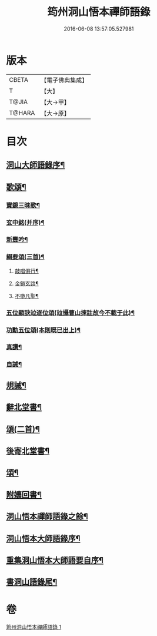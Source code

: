 #+TITLE: 筠州洞山悟本禪師語錄 
#+DATE: 2016-06-08 13:57:05.527981

* 版本
 |     CBETA|【電子佛典集成】|
 |         T|【大】     |
 |     T@JIA|【大→甲】   |
 |    T@HARA|【大→原】   |

* 目次
** [[file:KR6q0066_001.txt::001-0507a3][洞山大師語錄序¶]]
** [[file:KR6q0066_001.txt::001-0515a16][歌頌¶]]
*** [[file:KR6q0066_001.txt::001-0515a17][寶鏡三昧歌¶]]
*** [[file:KR6q0066_001.txt::001-0515b12][玄中銘(并序)¶]]
*** [[file:KR6q0066_001.txt::001-0515c11][新豐吟¶]]
*** [[file:KR6q0066_001.txt::001-0515c27][綱要頌(三首)¶]]
**** [[file:KR6q0066_001.txt::001-0515c28][敲唱俱行¶]]
**** [[file:KR6q0066_001.txt::001-0516a2][金鎖玄路¶]]
**** [[file:KR6q0066_001.txt::001-0516a5][不墮凡聖¶]]
*** [[file:KR6q0066_001.txt::001-0516a8][五位顯訣竝逐位頌(竝攝曹山揀註故今不載于此)¶]]
*** [[file:KR6q0066_001.txt::001-0516a9][功勳五位頌(本則既已出上)¶]]
*** [[file:KR6q0066_001.txt::001-0516a20][真讚¶]]
*** [[file:KR6q0066_001.txt::001-0516a23][自誡¶]]
** [[file:KR6q0066_001.txt::001-0516a28][規誡¶]]
** [[file:KR6q0066_001.txt::001-0516b8][辭北堂書¶]]
** [[file:KR6q0066_001.txt::001-0516b25][頌(二首)¶]]
** [[file:KR6q0066_001.txt::001-0516c5][後寄北堂書¶]]
** [[file:KR6q0066_001.txt::001-0516c14][頌¶]]
** [[file:KR6q0066_001.txt::001-0516c19][附孃回書¶]]
** [[file:KR6q0066_001.txt::001-0517a13][洞山悟本禪師語錄之餘¶]]
** [[file:KR6q0066_001.txt::001-0518a20][洞山悟本大師語錄序¶]]
** [[file:KR6q0066_001.txt::001-0518b21][重集洞山悟本大師語要自序¶]]
** [[file:KR6q0066_001.txt::001-0518c24][書洞山語錄尾¶]]

* 卷
[[file:KR6q0066_001.txt][筠州洞山悟本禪師語錄 1]]

